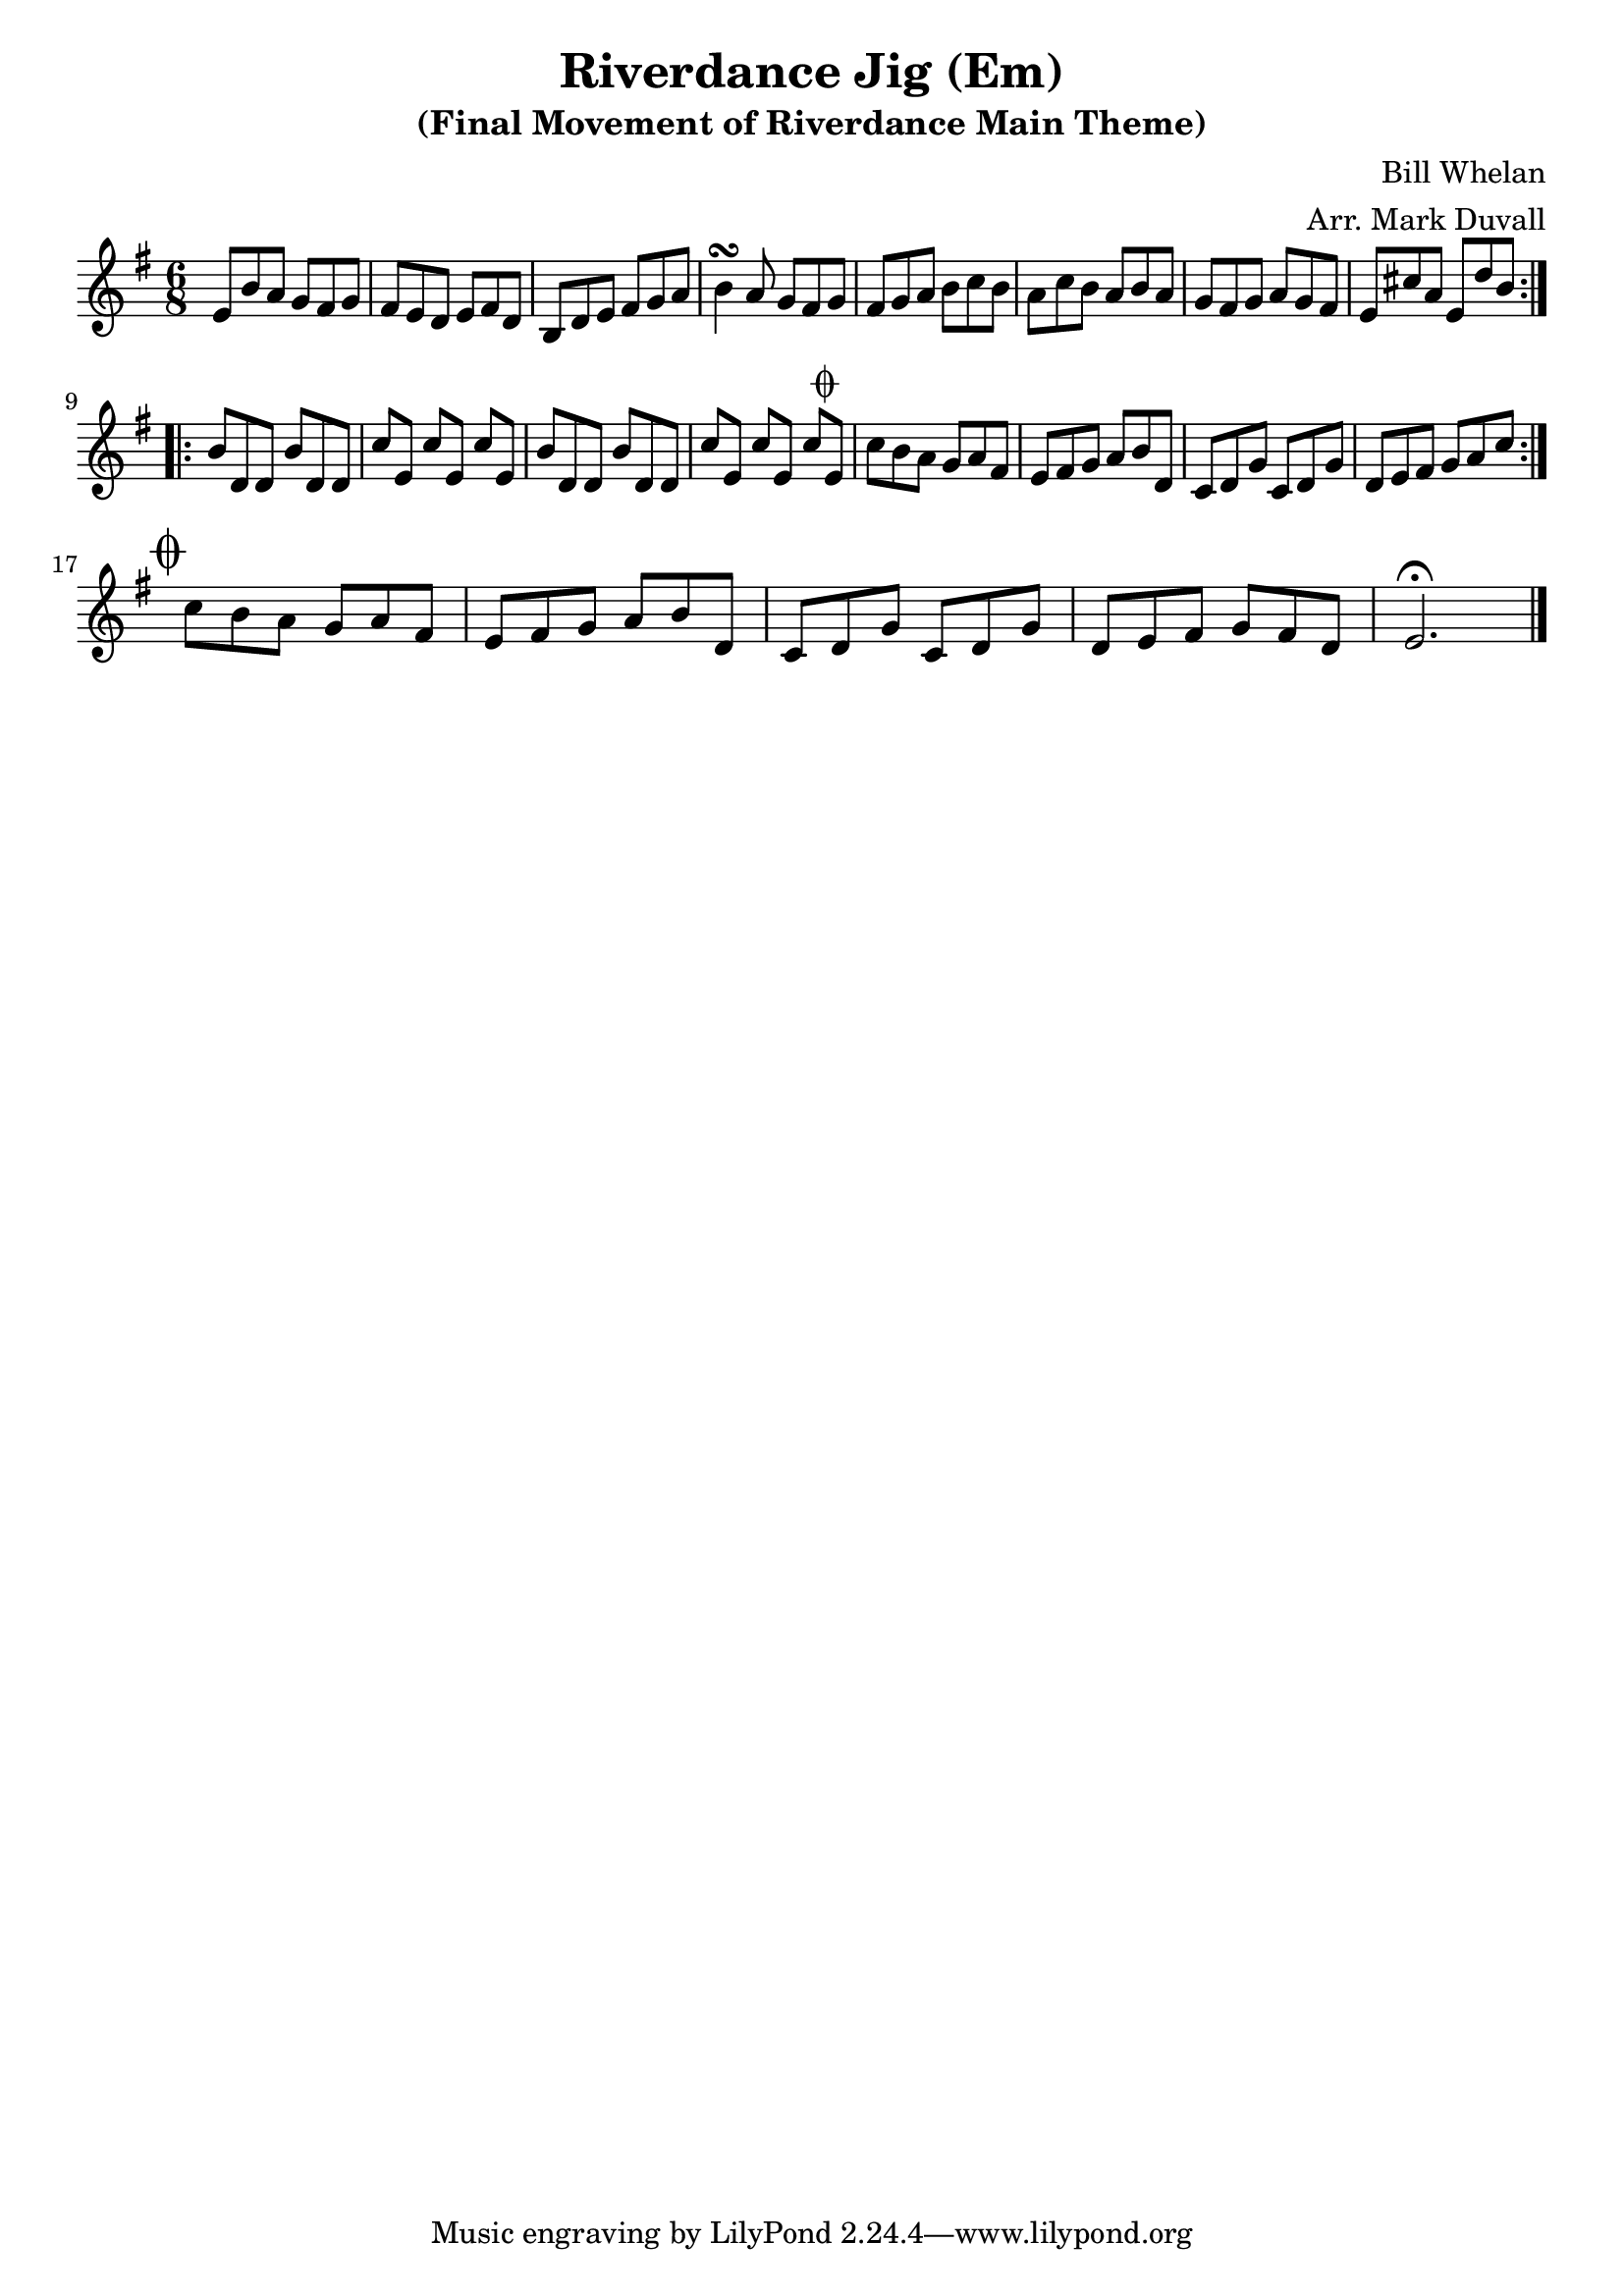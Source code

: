 \version "2.18.2"
\language "english"


%% Copyright (C) 2016 Mark J. Duvall
%% 
%%     This program is free software: you can redistribute it and/or modify
%%     it under the terms of the GNU General Public License as published by
%%     the Free Software Foundation, either version 3 of the License, or
%%     (at your option) any later version.
%% 
%%     This program is distributed in the hope that it will be useful,
%%     but WITHOUT ANY WARRANTY; without even the implied warranty of
%%     MERCHANTABILITY or FITNESS FOR A PARTICULAR PURPOSE.  See the
%%     GNU General Public License for more details.
%% 
%%     You should have received a copy of the GNU General Public License
%%     along with this program.  If not, see <http://www.gnu.org/licenses/>.


\layout { indent = 0\cm }

\header {
title = "Riverdance Jig (Em)"
subtitle = "(Final Movement of Riverdance Main Theme)"
composer = "Bill Whelan"
arranger = "Arr. Mark Duvall"
}




\relative c' {
\time 6/8
\key e \minor

\repeat volta 2 {
	e8 b'8 a8 g8 fs8 g8 | fs8 e8 d8 e8 fs8 d8 |
	b8 d8 e8 fs8 g8 a8 | b4\turn a8 g8 fs8 g8 |
	fs8 g8 a8 b8 c8 b8 | a8 c8 b8 a8 b8 a8 |
	g8 fs8 g8 a8 g8 fs8 | e8 cs'8 a8 e8 d'8 b8 | } \break
\repeat volta 2 {
	b8 d,8 d8 b'8 d,8 d8 | c'8[ e,8] c'8[ e,8] c'8[ e,8] |
	b'8 d,8 d8 b'8 d,8 d8 | c'8[ e,8] c'8[ e,8] c'8[ e,8]^\markup{ \musicglyph #"scripts.coda" } |
	c'8 b8 a8 g8 a8 fs8 | e8 fs8 g8 a8 b8 d,8 |
	c8 d8 g8 c,8 d8 g8 | d8 e8 fs8 g8 a8 c8 | } \break

% CODA
\mark \markup { \musicglyph #"scripts.coda" }
        c8 b8 a8 g8 a8 fs8 | e8 fs8 g8 a8 b8 d,8 |
        c8 d8 g8 c,8 d8 g8 | d8 e8 fs8 g8 fs8 d8 | e2.\fermata \bar "|."


} % end \relative



